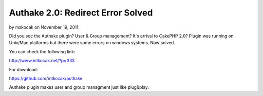 Authake 2.0: Redirect Error Solved
==================================

by mxkocak on November 19, 2011

Did you see the Authake plugin? User & Group management? It's arrival
to CakePHP 2.0? Plugin was running on Unix/Mac platforms but there
were some errors on windows systems. Now solved.

You can check the following link:

`http://www.mtkocak.net/?p=333`_

For download:

`https://github.com/mtkocak/authake`_

Authake plugin makes user and group managment just like plug&play.


.. _http://www.mtkocak.net/?p=333: http://www.mtkocak.net/?p=333
.. _https://github.com/mtkocak/authake: https://github.com/mtkocak/authake
.. meta::
    :title: Authake 2.0: Redirect Error Solved
    :description: CakePHP Article related to acl,user,group,plugin,authake,mtkocak,Plugins
    :keywords: acl,user,group,plugin,authake,mtkocak,Plugins
    :copyright: Copyright 2011 mxkocak
    :category: plugins


